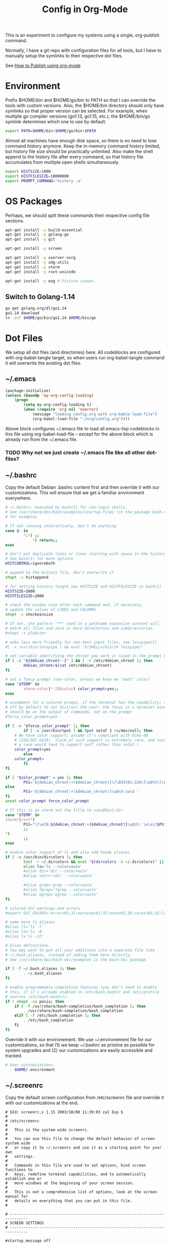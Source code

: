 #+TITLE: Config in Org-Mode

This is an experiment to configure my systems using a single, org-publish
command.

Normally, I have a git repo with configuration files for all tools, but I have
to manually setup the symlinks to their respective dot files.

See [[https://emacs.stackexchange.com/questions/24645/exporting-and-tangling-simultaneously-in-org-mode][How to Publish using org-mode]]

* Environment

	Prefix $HOME/bin and $HOME/go/bin to PATH so that I can override the tools
	with custom versions. Also, the $HOME/bin directory should only have symlinks
	so that proper version can be selected. For example, when multiple go
	compiler versions (go1.13, go1.15, etc.), the $HOME/bin/go symlink determines
	which one to use by default.

	#+BEGIN_SRC bash :tangle ~/.environment
	export PATH=$HOME/bin:$HOME/go/bin:$PATH
	#+END_SRC

	Almost all machines have enough disk space, so there is no need to lose
	command history anymore. Keep the in-memory command history limited, but
	history file size should be practically unlimited. Also make the shell append
	to the history file after every command, so that history file accumulates
	from multiple open shells simultaneously.

	#+BEGIN_SRC bash :tangle ~/.environment
	export HISTSIZE=1000
	export HISTFILESIZE=10000000
	export PROMPT_COMMAND='history -a'
  #+END_SRC

* OS Packages

	Perhaps, we should split these commands their respective config file
	sections.

	#+BEGIN_SRC bash
	apt-get install -y build-essential
	apt-get install -y golang-go
	apt-get install -y git

	apt-get install -y screen

	apt-get install -y xserver-xorg
	apt-get install -y xdg-utils
	apt-get install -y xterm
	apt-get install -y rxvt-unicode

	apt-get install -y eog # Picture viewer.
	#+END_SRC

** Switch to Golang-1.14

	 #+BEGIN_SRC bash
	 go get golang.org/dl/go1.14
	 go1.14 download
	 ln -snf $HOME/go/bin/go1.14 $HOME/bin/go
	 #+END_SRC

* Dot Files

	We setup all dot files (and directories) here. All codeblocks are configured
	with org-babel-tangle target, so when users run org-babel-tangle command it
	will overwrite the existing dot files.

** ~/.emacs

	 #+BEGIN_SRC emacs-lisp :tangle ~/.emacs
		 (package-initialize)
		 (unless (boundp 'my-org-config-loading)
			 (progn
				 (setq my-org-config-loading t)
				 (when (require 'org nil 'noerror)
					 (message "loading config.org with org-bable-load-file")
					 (org-babel-load-file "~/org/config.org"))))
	 #+END_SRC

	 Above block configures ~/.emacs file to load all emacs-lisp codeblocks in
	 this file using org-babel-load-file -- except for the above block which is
	 already run from the ~/.emacs file.

*** TODO Why not we just create ~/.emacs file like all other dot-files?

** ~/.bashrc

	 Copy the default Debian .bashrc content first and then override it with our
	 customizations. This will ensure that we get a familiar environment
	 everywhere.

	 #+BEGIN_SRC bash :tangle ~/.bashrc
		 # ~/.bashrc: executed by bash(1) for non-login shells.
		 # see /usr/share/doc/bash/examples/startup-files (in the package bash-doc)
		 # for examples

		 # If not running interactively, don't do anything
		 case $- in
				 ,*i*) ;;
					 ,*) return;;
		 esac

		 # don't put duplicate lines or lines starting with space in the history.
		 # See bash(1) for more options
		 HISTCONTROL=ignoreboth

		 # append to the history file, don't overwrite it
		 shopt -s histappend

		 # for setting history length see HISTSIZE and HISTFILESIZE in bash(1)
		 HISTSIZE=1000
		 HISTFILESIZE=2000

		 # check the window size after each command and, if necessary,
		 # update the values of LINES and COLUMNS.
		 shopt -s checkwinsize

		 # If set, the pattern "**" used in a pathname expansion context will
		 # match all files and zero or more directories and subdirectories.
		 #shopt -s globstar

		 # make less more friendly for non-text input files, see lesspipe(1)
		 #[ -x /usr/bin/lesspipe ] && eval "$(SHELL=/bin/sh lesspipe)"

		 # set variable identifying the chroot you work in (used in the prompt below)
		 if [ -z "${debian_chroot:-}" ] && [ -r /etc/debian_chroot ]; then
				 debian_chroot=$(cat /etc/debian_chroot)
		 fi

		 # set a fancy prompt (non-color, unless we know we "want" color)
		 case "$TERM" in
				 xterm-color|*-256color) color_prompt=yes;;
		 esac

		 # uncomment for a colored prompt, if the terminal has the capability; turned
		 # off by default to not distract the user: the focus in a terminal window
		 # should be on the output of commands, not on the prompt
		 #force_color_prompt=yes

		 if [ -n "$force_color_prompt" ]; then
				 if [ -x /usr/bin/tput ] && tput setaf 1 >&/dev/null; then
			 # We have color support; assume it's compliant with Ecma-48
			 # (ISO/IEC-6429). (Lack of such support is extremely rare, and such
			 # a case would tend to support setf rather than setaf.)
			 color_prompt=yes
				 else
			 color_prompt=
				 fi
		 fi

		 if [ "$color_prompt" = yes ]; then
				 PS1='${debian_chroot:+($debian_chroot)}\[\033[01;32m\]\u@\h\[\033[00m\]:\[\033[01;34m\]\w\[\033[00m\]\$ '
		 else
				 PS1='${debian_chroot:+($debian_chroot)}\u@\h:\w\$ '
		 fi
		 unset color_prompt force_color_prompt

		 # If this is an xterm set the title to user@host:dir
		 case "$TERM" in
		 xterm*|rxvt*)
				 PS1="\[\e]0;${debian_chroot:+($debian_chroot)}\u@\h: \w\a\]$PS1"
				 ;;
		 ,*)
				 ;;
		 esac

		 # enable color support of ls and also add handy aliases
		 if [ -x /usr/bin/dircolors ]; then
				 test -r ~/.dircolors && eval "$(dircolors -b ~/.dircolors)" || eval "$(dircolors -b)"
				 alias ls='ls --color=auto'
				 #alias dir='dir --color=auto'
				 #alias vdir='vdir --color=auto'

				 #alias grep='grep --color=auto'
				 #alias fgrep='fgrep --color=auto'
				 #alias egrep='egrep --color=auto'
		 fi

		 # colored GCC warnings and errors
		 #export GCC_COLORS='error=01;31:warning=01;35:note=01;36:caret=01;32:locus=01:quote=01'

		 # some more ls aliases
		 #alias ll='ls -l'
		 #alias la='ls -A'
		 #alias l='ls -CF'

		 # Alias definitions.
		 # You may want to put all your additions into a separate file like
		 # ~/.bash_aliases, instead of adding them here directly.
		 # See /usr/share/doc/bash-doc/examples in the bash-doc package.

		 if [ -f ~/.bash_aliases ]; then
				 . ~/.bash_aliases
		 fi

		 # enable programmable completion features (you don't need to enable
		 # this, if it's already enabled in /etc/bash.bashrc and /etc/profile
		 # sources /etc/bash.bashrc).
		 if ! shopt -oq posix; then
			 if [ -f /usr/share/bash-completion/bash_completion ]; then
				 . /usr/share/bash-completion/bash_completion
			 elif [ -f /etc/bash_completion ]; then
				 . /etc/bash_completion
			 fi
		 fi
	 #+END_SRC

	 Override it with our environement. We use ~/.environement file for our
	 customizations, so that (1) we keep ~/.bashrc as pristine as possible for
	 system upgrades and (2) our customizations are easily accessible and
	 tracked.

	 #+BEGIN_SRC bash :tangle ~/.bashrc
   # User customizations.
	 . $HOME/.environment
	 #+END_SRC

** ~/.screenrc

	 Copy the default screen configuration from /etc/screenrc file and override
	 it with our customizations at the end.

	 #+BEGIN_SRC text :tangle ~/.screenrc
		 # $Id: screenrc,v 1.15 2003/10/08 11:39:03 zal Exp $
		 #
		 # /etc/screenrc
		 #
		 #   This is the system wide screenrc.
		 #
		 #   You can use this file to change the default behavior of screen system wide
		 #   or copy it to ~/.screenrc and use it as a starting point for your own
		 #   settings.
		 #
		 #   Commands in this file are used to set options, bind screen functions to
		 #   keys, redefine terminal capabilities, and to automatically establish one or
		 #   more windows at the beginning of your screen session.
		 #
		 #   This is not a comprehensive list of options, look at the screen manual for
		 #   details on everything that you can put in this file.
		 #

		 # ------------------------------------------------------------------------------
		 # SCREEN SETTINGS
		 # ------------------------------------------------------------------------------

		 #startup_message off
		 #nethack on

		 #defflow on # will force screen to process ^S/^Q
		 deflogin on
		 #autodetach off

		 # turn visual bell on
		 vbell on
		 vbell_msg "   Wuff  ----  Wuff!!  "

		 # define a bigger scrollback, default is 100 lines
		 defscrollback 1024

		 # ------------------------------------------------------------------------------
		 # SCREEN KEYBINDINGS
		 # ------------------------------------------------------------------------------

		 # Remove some stupid / dangerous key bindings
		 bind ^k
		 #bind L
		 bind ^\
		 # Make them better
		 bind \\ quit
		 bind K kill
		 bind I login on
		 bind O login off
		 bind } history

		 # An example of a "screen scraper" which will launch urlview on the current
		 # screen window
		 #
		 #bind ^B eval "hardcopy_append off" "hardcopy -h $HOME/.screen-urlview" "screen urlview $HOME/.screen-urlview"

		 # ------------------------------------------------------------------------------
		 # TERMINAL SETTINGS
		 # ------------------------------------------------------------------------------

		 # The vt100 description does not mention "dl". *sigh*
		 termcapinfo vt100 dl=5\E[M

		 # turn sending of screen messages to hardstatus off
		 hardstatus off
		 # Set the hardstatus prop on gui terms to set the titlebar/icon title
		 termcapinfo xterm*|rxvt*|kterm*|Eterm* hs:ts=\E]0;:fs=\007:ds=\E]0;\007
		 # use this for the hard status string
		 hardstatus string "%h%? users: %u%?"

		 # An alternative hardstatus to display a bar at the bottom listing the
		 # windownames and highlighting the current windowname in blue. (This is only
		 # enabled if there is no hardstatus setting for your terminal)
		 #
		 #hardstatus lastline "%-Lw%{= BW}%50>%n%f* %t%{-}%+Lw%<"

		 # set these terminals up to be 'optimal' instead of vt100
		 termcapinfo xterm*|linux*|rxvt*|Eterm* OP

		 # Change the xterm initialization string from is2=\E[!p\E[?3;4l\E[4l\E>
		 # (This fixes the "Aborted because of window size change" konsole symptoms found
		 #  in bug #134198)
		 termcapinfo xterm 'is=\E[r\E[m\E[2J\E[H\E[?7h\E[?1;4;6l'

		 # To get screen to add lines to xterm's scrollback buffer, uncomment the
		 # following termcapinfo line which tells xterm to use the normal screen buffer
		 # (which has scrollback), not the alternate screen buffer.
		 #
		 #termcapinfo xterm|xterms|xs|rxvt ti@:te@

		 # Enable non-blocking mode to better cope with flaky ssh connections.
		 defnonblock 5

		 # ------------------------------------------------------------------------------
		 # STARTUP SCREENS
		 # ------------------------------------------------------------------------------

		 # Example of automatically running some programs in windows on screen startup.
		 #
		 #   The following will open top in the first window, an ssh session to monkey
		 #   in the next window, and then open mutt and tail in windows 8 and 9
		 #   respectively.
		 #
		 # screen top
		 # screen -t monkey ssh monkey
		 # screen -t mail 8 mutt
		 # screen -t daemon 9 tail -f /var/log/daemon.log
	 #+END_SRC

	 Override the defaults with our customizations.

	 #+BEGIN_SRC text :tangle ~/.screenrc
		 startup_message off
	 #+END_SRC

	 Default escape key C-a is very important, so move the escape key to C-z.

	 #+BEGIN_SRC text :tangle ~/.screenrc
		 escape 
	 #+END_SRC

	 Remove control-flow bindings for C-s and C-q cause they are not really
	 useful and often conflict with normal work. Start

	 #+BEGIN_SRC text :tangle ~/.screenrc
		 bind ^s
		 bind ^q
	 #+END_SRC

	 Start the first window at 1.

	 #+BEGIN_SRC text :tangle ~/.screenrc
		 screen -t shell 1 -/bin/bash
	 #+END_SRC

** ~/.fonts                                                          :ATTACH:
	 :PROPERTIES:
	 :ID:       d89df2d5-632b-41d8-b6b9-cc1107599d9e
	 :DIR:      ~/org/fonts
	 :END:

	 We must create a ~/.fonts directory with custom font files. We use org-mode
	 attachments to store the font files and use org-publish project to copy them
	 into the ~/.fonts directory.

	 When emacs loads this file using org-babel-load-file it will update the
	 org-publish-project-alist with config-fonts for this task. When this project
	 is published it will perform the necessary copying.

	 #+BEGIN_SRC emacs-lisp
		 (when (require 'ox-publish nil 'noerror)
			 (add-to-list 'org-publish-project-alist
							'("config-fonts"
					:base-directory "~/org/fonts"
					:base-extension "ttf"
					:recursive nil
					:publishing-directory "~/.fonts/"
					:publishing-function org-publish-attachment)))
	 #+END_SRC

	 We can run emacs --eval '(org-publish "config-fonts")' to create the
	 ~/.fonts directory.

* Emacs
** Personal Information

	 #+BEGIN_SRC emacs-lisp
	 (setq user-full-name "BVK Chaitanya")
	 (setq user-mail-address "bvkchaitanya@gmail.com")
	 #+END_SRC

** TODO Load and Search Paths

	 We could get rid of this with attachments.

	 #+BEGIN_SRC emacs-lisp
		 (when (file-exists-p "~/config/emacs/emacs.d")
			 (add-to-list 'load-path "~/config/emacs/emacs.d"))
	 #+END_SRC


	 #+BEGIN_SRC emacs-lisp
		 (setenv "PATH"
			 (concat (getenv "HOME") "/bin" ":"
				 (getenv "HOME") "/go/bin" ":"
				 (getenv "PATH")))
		 ; Emacs uses exec-path instead of the PATH
		 (setq exec-path (split-string (getenv "PATH") ":"))
	 #+END_SRC

** Customizations

	 #+BEGIN_SRC emacs-lisp
	 (setq visible-bell t)
	 (setq show-trailing-whitespace t)
	 (setq split-height-threshold nil)             ; Disable vertical window splitting
	 (setq display-time-day-and-date t)
	 (setq confirm-kill-emacs 'yes-or-no-p)
	 ; Merge system's and Emacs' clipboard.
	 (setq select-enable-clipboard t)
	 #+END_SRC

	 #+BEGIN_SRC emacs-lisp
	 (ido-mode t)
	 (show-paren-mode 1)
	 (menu-bar-mode 0)
	 (tooltip-mode nil)
	 (blink-cursor-mode 0)
	 (display-time-mode 1)
	 (column-number-mode 1)
	 ;; emacs-nox has no scroll-bar-mode
	 (when (functionp 'scroll-bar-mode)
	   (scroll-bar-mode 0))
	 ;; emacs-nox has no tool-bar-mode
	 (when (functionp 'tool-bar-mode)
	   (tool-bar-mode 0))
	 #+END_SRC

	 #+BEGIN_SRC emacs-lisp
	 (add-to-list 'default-frame-alist '(right-fringe . 0))
	 (add-to-list 'default-frame-alist '(cursor-color . "green"))
	 #+END_SRC

	 #+BEGIN_SRC emacs-lisp
	 (add-hook 'before-save-hook 'delete-trailing-whitespace)
	 #+END_SRC

** Fonts

	 #+BEGIN_SRC emacs-lisp
		 (defvar my-frame-font-list nil
			 "List of font names for use with the my-frame-font-rotate
			 function")
		 (setq my-frame-font-index nil)
		 (defun my-frame-font-rotate()
			 "Update the frame font with next font name from the
			 my-frame-font-list. Current font index is tracked in
			 my-frame-font-index variable. If index is nil it will be
			 initialized to zero; otherwise it will be incremented by one
			 and may wrap around when reaches to end of the font list."
			 (interactive)
			 (when (> (length my-frame-font-list) 0)
				 (let* ((num-font (length my-frame-font-list))
					(last-index (if (integerp my-frame-font-index)
							my-frame-font-index -1))
					(next-index (mod (+ last-index 1) num-font))
					(next-font (nth next-index my-frame-font-list)))
					 (progn
			 (set-frame-font next-font nil t)
			 (message (format "font is set to %s at index %d" next-font next-index))
			 (setq my-frame-font-index next-index)))))

		 (add-to-list 'my-frame-font-list "6x12" t)
		 (add-to-list 'my-frame-font-list "Ubuntu Mono-10:hintstyle=hintslight:rgba=rgb" t)
		 (add-to-list 'my-frame-font-list "Ubuntu Mono-12:hintstyle=hintslight:rgba=rgb" t)
		 (add-to-list 'my-frame-font-list "Ubuntu Mono-14:hintstyle=hintslight:rgba=rgb" t)
		 (add-to-list 'my-frame-font-list "Ubuntu Mono-16:hintstyle=hintslight:rgba=rgb" t)
		 (add-to-list 'my-frame-font-list "Ubuntu Mono-18:hintstyle=hintslight:rgba=rgb" t)
		 (add-to-list 'my-frame-font-list "Ubuntu Mono-20:hintstyle=hintslight:rgba=rgb" t)
		 (global-set-key (kbd "C-c f") 'my-frame-font-rotate)
	 #+END_SRC

** Magit
	 #+BEGIN_SRC emacs-lisp
		 (when (require 'magit nil 'noerror)
			 (global-set-key (kbd "C-c g") 'magit-status))
	 #+END_SRC
** Orgmode
	 #+BEGIN_SRC emacs-lisp
		 (when (require 'org nil 'noerror)
			 (setq org-directory (expand-file-name "~/org"))

			 ;; org-capture config.
			 (setq org-default-notes-file (concat org-directory "/notes.org"))
			 (setq org-capture-templates
			 '(("t" "Todo" entry (file+headline "~/org/tasks.org" "Tasks")
								"* TODO %?\n  %i\n  %a")
							 ("n" "Note" entry (file+datetree "~/org/notes.org")
								"* %?\nEntered on %U\n  %i\n  %a")))

			 (global-set-key (kbd "C-c l") 'org-store-link)
			 (global-set-key (kbd "C-c a") 'org-agenda)
			 (global-set-key (kbd "C-c c") 'org-capture))
	 #+END_SRC
** Packages
	 #+BEGIN_SRC emacs-lisp
		 (when (require 'package nil 'noerror)
			 (add-to-list 'package-archives '("melpa-stable" . "http://stable.melpa.org/packages/")))
	 #+END_SRC
** Buffers
	 #+BEGIN_SRC emacs-lisp
		 (when (require 'uniquify nil 'noerror)
			 (setq uniquify-buffer-name-style 'forward))
	 #+END_SRC
** Desktop Mode
	 #+BEGIN_SRC emacs-lisp
		 (require 'desktop)
		 (setq desktop-save 1
					 desktop-load-locked-desktop t
					 desktop-dirname user-emacs-directory
					 desktop-restore-frames nil
					 ; Don't save remote files and/or *gpg files.
					 desktop-files-not-to-save "\\(^/[^/:]*:\\|(ftp)$\\)\\|\\(\\.gpg$\\)")
		 (desktop-save-mode 1)
	 #+END_SRC
** Column Marker Mode
	 #+BEGIN_SRC emacs-lisp
		 (when (require 'column-marker nil 'noerror)
			 (progn
				 (add-hook 'protobuf-mode-hook (lambda() (column-marker-1 80)))
				 (add-hook 'c-mode-hook (lambda() (column-marker-1 80)))
				 (add-hook 'c++-mode-hook (lambda() (column-marker-1 80)))))
	 #+END_SRC
** Protobuf Mode
	 #+BEGIN_SRC emacs-lisp
	 (when (require 'protobuf-mode nil 'noerror)
	   (add-to-list 'auto-mode-alist '("\\.proto\\'" . protobuf-mode))
     (add-hook 'protobuf-mode-hook (lambda() (column-marker-1 80))))
	 #+END_SRC
** Golang Mode
	 #+BEGIN_SRC emacs-lisp
		 (when (require 'go-mode nil 'noerror)
		   (setq gofmt-command "goimports")
			 (setq godoc-command "go doc -all")

			 (add-hook 'go-mode-hook (lambda() (add-hook 'before-save-hook 'gofmt-before-save))))
	 #+END_SRC

	 #+BEGIN_SRC emacs-lisp
	 (when (require 'column-marker nil 'noerror)
     (add-hook 'go-mode-hook (lambda() (column-marker-1 80))))
	 #+END_SRC

	 #+BEGIN_SRC emacs-lisp
	 (when (require 'go-guru nil 'noerror)
	   (add-hook 'go-mode-hook #'go-guru-hl-identifier-mode))
	 #+END_SRC
** Keybindings
	 #+BEGIN_SRC emacs-lisp
	   (global-unset-key (kbd "C-z"))
	 #+END_SRC

	 #+BEGIN_SRC emacs-lisp
	 (global-set-key [C-left] 'windmove-left)
	 (global-set-key [C-right] 'windmove-right)
	 #+END_SRC

** Gtags
	 #+BEGIN_SRC emacs-lisp
		 (when (require 'gtags nil 'noerror)
			 nil)
	 #+END_SRC
** TODO Directory Locals
** Load the legacy config

	We cannot migrate all our old emacs config at once, so just load the existing
	config file. As we migrate each config item, we shall add it in here and
	remove it from the existing config.

	#+BEGIN_SRC emacs-lisp
  (load-file "~/config/emacs/emacs.el")
	#+END_SRC

** Experiments
* X11 Setup
** ~/.Xresources
*** XTerm

		#+BEGIN_SRC text :tangle ~/.Xresources
			xterm*metaSendsEscape: true
			xterm*allowSendEvents: true
			xterm*selectToClipboard: false
			xterm*on2Clicks: regex [^/@ \n]+
			xterm*on3Clicks: regex [^ \n]+
			xterm*on4Clicks: regex [^#$]+
			xterm*on5Clicks: line
		#+END_SRC

*** XFT settings

		#+BEGIN_SRC text :tangle ~/.Xresources
			Xft.dpi: 120
			Xft.hintstyle: hintfull
			Xft.lcdfilter: lcddefault
			Xft.rgba: rgb
			Xft.hinting: 1
			Xft.autohint: 0
			Xft.antialias: 1
		#+END_SRC

*** Solarized theme for Xterm.

	 #+BEGIN_SRC text :tangle ~/.Xresources
		 #define S_base03        #002b36
		 #define S_base02        #073642
		 #define S_base01        #586e75
		 #define S_base00        #657b83
		 #define S_base0         #839496
		 #define S_base1         #93a1a1
		 #define S_base2         #eee8d5
		 #define S_base3         #fdf6e3

		 ,*background:            S_base03
		 ,*foreground:            S_base0
		 ,*fadeColor:             S_base03
		 ,*cursorColor:           S_base1
		 ,*pointerColorBackground:S_base01
		 ,*pointerColorForeground:S_base1

		 #define S_yellow        #b58900
		 #define S_orange        #cb4b16
		 #define S_red           #dc322f
		 #define S_magenta       #d33682
		 #define S_violet        #6c71c4
		 #define S_blue          #268bd2
		 #define S_cyan          #2aa198
		 #define S_green         #859900

		 !! black dark/light
		 ,*color0:                S_base02
		 ,*color8:                S_base03

		 !! red dark/light
		 ,*color1:                S_red
		 ,*color9:                S_orange

		 !! green dark/light
		 ,*color2:                S_green
		 ,*color10:               S_base01

		 !! yellow dark/light
		 ,*color3:                S_yellow
		 ,*color11:               S_base00

		 !! blue dark/light
		 ,*color4:                S_blue
		 ,*color12:               S_base0

		 !! magenta dark/light
		 ,*color5:                S_magenta
		 ,*color13:               S_violet

		 !! cyan dark/light
		 ,*color6:                S_cyan
		 ,*color14:               S_base1

		 !! white dark/light
		 ,*color7:                S_base2
		 ,*color15:               S_base3
	 #+END_SRC

** ~/.xsession

	 Run an ssh-agent instance for the session.

	 #+BEGIN_SRC bash :tangle ~/.xsession
	   #!/bin/bash
		 source $HOME/.environment
	 #+END_SRC

	 #+BEGIN_SRC bash :tangle ~/.xsession
	   eval `ssh-agent`
	 #+END_SRC

	 #+BEGIN_SRC bash :tangle ~/.xsession
	   xrdb -merge ~/.Xresources
	 #+END_SRC

	 #+BEGIN_SRC bash :tangle ~/.xsession
		 # Start few applets.
		 if which blueman-applet; then
				 blueman-applet &
		 fi
		 if which nm-applet; then
				 nm-applet &
		 fi
		 if which pasystray; then
				 pasystray &
		 fi
	 #+END_SRC

	 #+BEGIN_SRC bash :tangle ~/.xsession
		 # Start Emacs
		 exec emacs --debug-init -mm
	 #+END_SRC
